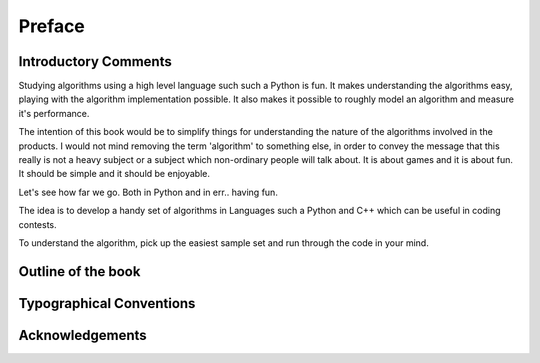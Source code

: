 *******
Preface
*******

Introductory Comments
=====================

Studying algorithms using a high level language such such a Python is fun.  It
makes understanding the algorithms easy, playing with the algorithm
implementation possible. It also makes it possible to roughly model an
algorithm and measure it's performance.

The intention of this book would be to simplify things for understanding the
nature of the algorithms involved in the products.  I would not mind removing
the term 'algorithm' to something else, in order to convey the message that
this really is not a heavy subject or a subject which non-ordinary people will
talk about. It is about games and it is about fun. It should be simple and it
should be enjoyable.

Let's see how far we go. Both in Python and in err.. having fun.

The idea is to develop a handy set of algorithms in Languages such a Python and
C++ which can be useful in coding contests.

To understand the algorithm, pick up the easiest sample set and run through the
code in your mind.

Outline of the book
===================

Typographical Conventions
=========================

Acknowledgements
================
